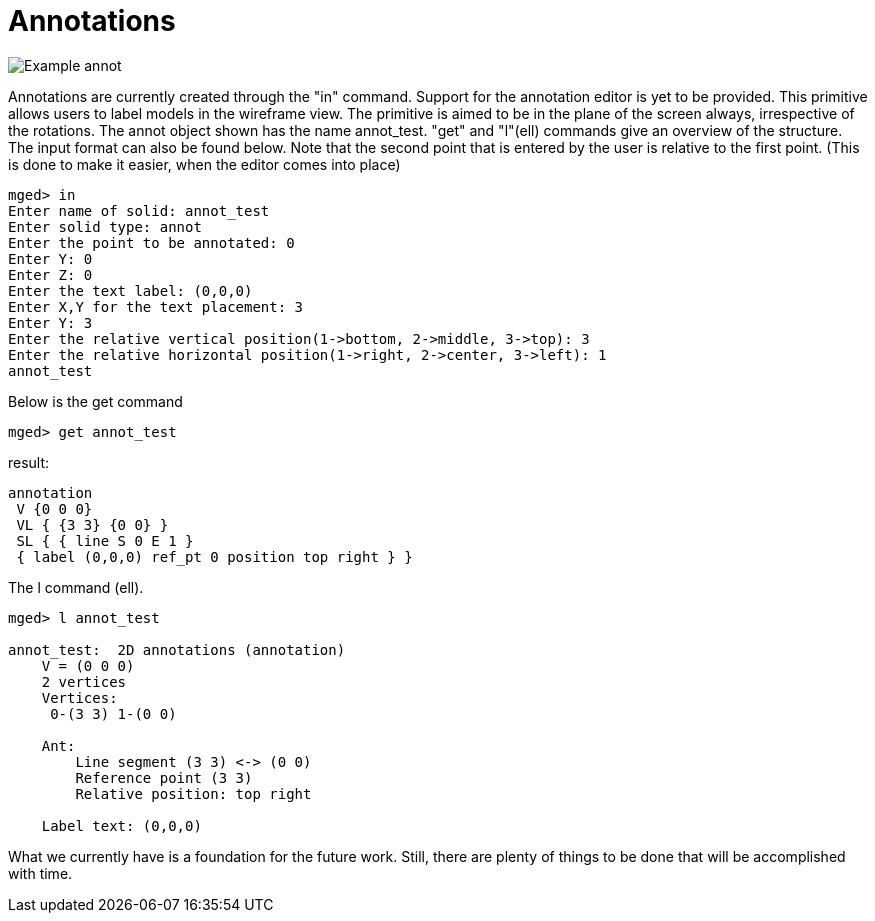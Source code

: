= Annotations

image::Example_annot.png[]

Annotations are currently created through the "in" command. Support
for the annotation editor is yet to be provided. This primitive allows
users to label models in the wireframe view. The primitive is aimed to
be in the plane of the screen always, irrespective of the
rotations. The annot object shown has the name annot_test. "get" and
"l"(ell) commands give an overview of the structure. The input format
can also be found below.  Note that the second point that is entered
by the user is relative to the first point. (This is done to make it
easier, when the editor comes into place)

 mged> in
 Enter name of solid: annot_test
 Enter solid type: annot
 Enter the point to be annotated: 0
 Enter Y: 0
 Enter Z: 0
 Enter the text label: (0,0,0)
 Enter X,Y for the text placement: 3
 Enter Y: 3
 Enter the relative vertical position(1->bottom, 2->middle, 3->top): 3
 Enter the relative horizontal position(1->right, 2->center, 3->left): 1
 annot_test

Below is the get command

 mged> get annot_test

result:

 annotation
  V {0 0 0}
  VL { {3 3} {0 0} }
  SL { { line S 0 E 1 }
  { label (0,0,0) ref_pt 0 position top right } }

The l command (ell).

....
mged> l annot_test

annot_test:  2D annotations (annotation)
    V = (0 0 0)
    2 vertices
    Vertices:
     0-(3 3) 1-(0 0)

    Ant:
        Line segment (3 3) <-> (0 0)
        Reference point (3 3)
        Relative position: top right

    Label text: (0,0,0)
....

What we currently have is a foundation for the future work. Still,
there are plenty of things to be done that will be accomplished with
time.
